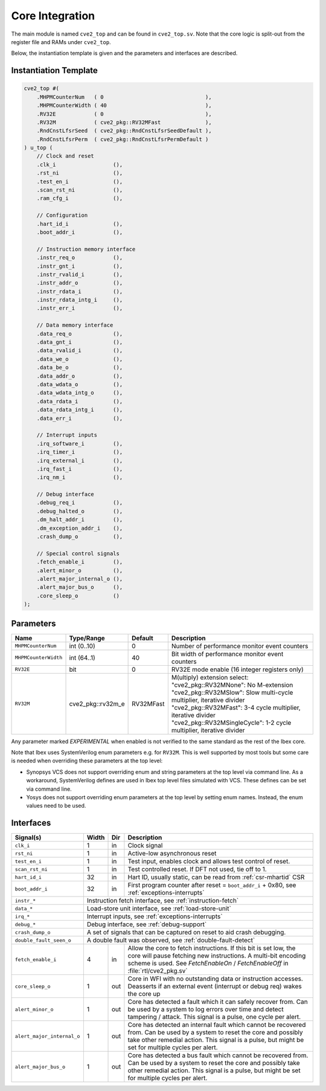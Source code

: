 .. _core-integration:

Core Integration
================

The main module is named ``cve2_top`` and can be found in ``cve2_top.sv``.
Note that the core logic is split-out from the register file and RAMs under ``cve2_top``.

Below, the instantiation template is given and the parameters and interfaces are described.

Instantiation Template
----------------------

.. code-block:: verilog

  cve2_top #(
      .MHPMCounterNum   ( 0                                ),
      .MHPMCounterWidth ( 40                               ),
      .RV32E            ( 0                                ),
      .RV32M            ( cve2_pkg::RV32MFast              ),
      .RndCnstLfsrSeed  ( cve2_pkg::RndCnstLfsrSeedDefault ),
      .RndCnstLfsrPerm  ( cve2_pkg::RndCnstLfsrPermDefault )
  ) u_top (
      // Clock and reset
      .clk_i                  (),
      .rst_ni                 (),
      .test_en_i              (),
      .scan_rst_ni            (),
      .ram_cfg_i              (),

      // Configuration
      .hart_id_i              (),
      .boot_addr_i            (),

      // Instruction memory interface
      .instr_req_o            (),
      .instr_gnt_i            (),
      .instr_rvalid_i         (),
      .instr_addr_o           (),
      .instr_rdata_i          (),
      .instr_rdata_intg_i     (),
      .instr_err_i            (),

      // Data memory interface
      .data_req_o             (),
      .data_gnt_i             (),
      .data_rvalid_i          (),
      .data_we_o              (),
      .data_be_o              (),
      .data_addr_o            (),
      .data_wdata_o           (),
      .data_wdata_intg_o      (),
      .data_rdata_i           (),
      .data_rdata_intg_i      (),
      .data_err_i             (),

      // Interrupt inputs
      .irq_software_i         (),
      .irq_timer_i            (),
      .irq_external_i         (),
      .irq_fast_i             (),
      .irq_nm_i               (),

      // Debug interface
      .debug_req_i            (),
      .debug_halted_o         (),
      .dm_halt_addr_i         (),
      .dm_exception_addr_i    (),
      .crash_dump_o           (),

      // Special control signals
      .fetch_enable_i         (),
      .alert_minor_o          (),
      .alert_major_internal_o (),
      .alert_major_bus_o      (),
      .core_sleep_o           ()
  );

Parameters
----------

+------------------------------+---------------------+------------+-----------------------------------------------------------------------+
| Name                         | Type/Range          | Default    | Description                                                           |
+==============================+=====================+============+=======================================================================+
| ``MHPMCounterNum``           | int (0..10)         | 0          | Number of performance monitor event counters                          |
+------------------------------+---------------------+------------+-----------------------------------------------------------------------+
| ``MHPMCounterWidth``         | int (64..1)         | 40         | Bit width of performance monitor event counters                       |
+------------------------------+---------------------+------------+-----------------------------------------------------------------------+
| ``RV32E``                    | bit                 | 0          | RV32E mode enable (16 integer registers only)                         |
+------------------------------+---------------------+------------+-----------------------------------------------------------------------+
| ``RV32M``                    | cve2_pkg::rv32m_e   | RV32MFast  | M(ultiply) extension select:                                          |
|                              |                     |            | "cve2_pkg::RV32MNone": No M-extension                                 |
|                              |                     |            | "cve2_pkg::RV32MSlow": Slow multi-cycle multiplier, iterative divider |
|                              |                     |            | "cve2_pkg::RV32MFast": 3-4 cycle multiplier, iterative divider        |
|                              |                     |            | "cve2_pkg::RV32MSingleCycle": 1-2 cycle multiplier, iterative divider |
+------------------------------+---------------------+------------+-----------------------------------------------------------------------+

Any parameter marked *EXPERIMENTAL* when enabled is not verified to the same standard as the rest of the Ibex core.

Note that Ibex uses SystemVerilog enum parameters e.g. for ``RV32M``.
This is well supported by most tools but some care is needed when overriding these parameters at the top level:

* Synopsys VCS does not support overriding enum and string parameters at the top level via command line.
  As a workaround, SystemVerilog defines are used in Ibex top level files simulated with VCS.
  These defines can be set via command line.

* Yosys does not support overriding enum parameters at the top level by setting enum names.
  Instead, the enum values need to be used.

Interfaces
----------

+----------------------------+-------------------------+-----+----------------------------------------+
| Signal(s)                  | Width                   | Dir | Description                            |
+============================+=========================+=====+========================================+
| ``clk_i``                  | 1                       | in  | Clock signal                           |
+----------------------------+-------------------------+-----+----------------------------------------+
| ``rst_ni``                 | 1                       | in  | Active-low asynchronous reset          |
+----------------------------+-------------------------+-----+----------------------------------------+
| ``test_en_i``              | 1                       | in  | Test input, enables clock and allows   |
|                            |                         |     | test control of reset.                 |
+----------------------------+-------------------------+-----+----------------------------------------+
| ``scan_rst_ni``            | 1                       | in  | Test controlled reset.  If DFT not     |
|                            |                         |     | used, tie off to 1.                    |
+----------------------------+-------------------------+-----+----------------------------------------+
| ``hart_id_i``              | 32                      | in  | Hart ID, usually static, can be read   |
|                            |                         |     | from :ref:`csr-mhartid` CSR            |
+----------------------------+-------------------------+-----+----------------------------------------+
| ``boot_addr_i``            | 32                      | in  | First program counter after reset      |
|                            |                         |     | = ``boot_addr_i`` + 0x80,              |
|                            |                         |     | see :ref:`exceptions-interrupts`       |
+----------------------------+-------------------------+-----+----------------------------------------+
| ``instr_*``                | Instruction fetch interface, see :ref:`instruction-fetch`              |
+----------------------------+------------------------------------------------------------------------+
| ``data_*``                 | Load-store unit interface, see :ref:`load-store-unit`                  |
+----------------------------+------------------------------------------------------------------------+
| ``irq_*``                  | Interrupt inputs, see :ref:`exceptions-interrupts`                     |
+----------------------------+-------------------------+-----+----------------------------------------+
| ``debug_*``                | Debug interface, see :ref:`debug-support`                              |
+----------------------------+------------------------------------------------------------------------+
| ``crash_dump_o``           | A set of signals that can be captured on reset to aid crash debugging. |
+----------------------------+------------------------------------------------------------------------+
| ``double_fault_seen_o``    | A double fault was observed, see :ref:`double-fault-detect`            |
+----------------------------+-------------------------+-----+----------------------------------------+
| ``fetch_enable_i``         | 4                       | in  | Allow the core to fetch instructions.  |
|                            |                         |     | If this bit is set low, the core will  |
|                            |                         |     | pause fetching new instructions. A     |
|                            |                         |     | multi-bit encoding scheme is used. See |
|                            |                         |     | `FetchEnableOn` / `FetchEnableOff` in  |
|                            |                         |     | :file:`rtl/cve2_pkg.sv`                |
+----------------------------+-------------------------+-----+----------------------------------------+
| ``core_sleep_o``           | 1                       | out | Core in WFI with no outstanding data   |
|                            |                         |     | or instruction accesses. Deasserts     |
|                            |                         |     | if an external event (interrupt or     |
|                            |                         |     | debug req) wakes the core up           |
+----------------------------+-------------------------+-----+----------------------------------------+
| ``alert_minor_o``          | 1                       | out | Core has detected a fault which it can |
|                            |                         |     | safely recover from. Can be used by a  |
|                            |                         |     | system to log errors over time and     |
|                            |                         |     | detect tampering / attack. This signal |
|                            |                         |     | is a pulse, one cycle per alert.       |
+----------------------------+-------------------------+-----+----------------------------------------+
| ``alert_major_internal_o`` | 1                       | out | Core has detected an internal fault    |
|                            |                         |     | which cannot be recovered from. Can be |
|                            |                         |     | used by a system to reset the core and |
|                            |                         |     | possibly  take other remedial action.  |
|                            |                         |     | This signal is a pulse, but might be   |
|                            |                         |     | set for multiple cycles per alert.     |
+----------------------------+-------------------------+-----+----------------------------------------+
| ``alert_major_bus_o``      | 1                       | out | Core has detected a bus fault          |
|                            |                         |     | which cannot be recovered from. Can be |
|                            |                         |     | used by a system to reset the core and |
|                            |                         |     | possibly  take other remedial action.  |
|                            |                         |     | This signal is a pulse, but might be   |
|                            |                         |     | set for multiple cycles per alert.     |
+----------------------------+-------------------------+-----+----------------------------------------+
